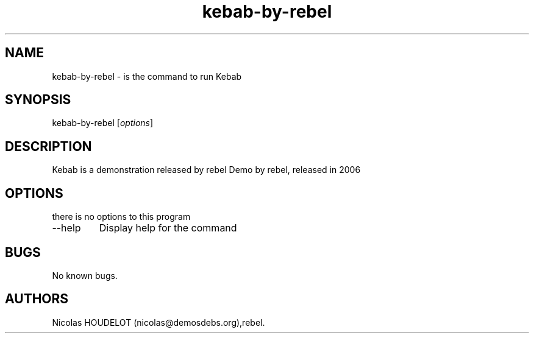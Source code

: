.\" Automatically generated by Pandoc 2.9.2.1
.\"
.TH "kebab-by-rebel" "6" "2016-04-26" "Kebab User Manuals" ""
.hy
.SH NAME
.PP
kebab-by-rebel - is the command to run Kebab
.SH SYNOPSIS
.PP
kebab-by-rebel [\f[I]options\f[R]]
.SH DESCRIPTION
.PP
Kebab is a demonstration released by rebel Demo by rebel, released in
2006
.SH OPTIONS
.PP
there is no options to this program
.TP
--help
Display help for the command
.SH BUGS
.PP
No known bugs.
.SH AUTHORS
Nicolas HOUDELOT (nicolas\[at]demosdebs.org),rebel.
